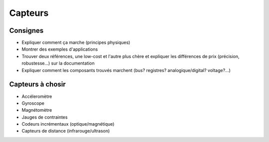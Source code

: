 
Capteurs
========

Consignes
~~~~~~~~~

* Expliquer comment ça marche (principes physiques)
* Montrer des exemples d'applications
* Trouver deux références, une low-cost et l'autre plus chère 
  et expliquer les différences de prix (précision, robustesse...)
  sur la documentation
* Expliquer comment les composants trouvés marchent (bus? registres?
  analogique/digital? voltage?...)

Capteurs à chosir
~~~~~~~~~~~~~~~~~

* Accéleromètre
* Gyroscope
* Magnétomètre
* Jauges de contraintes
* Codeurs incrémentaux (optique/magnétique)
* Capteurs de distance (infrarouge/ultrason)

